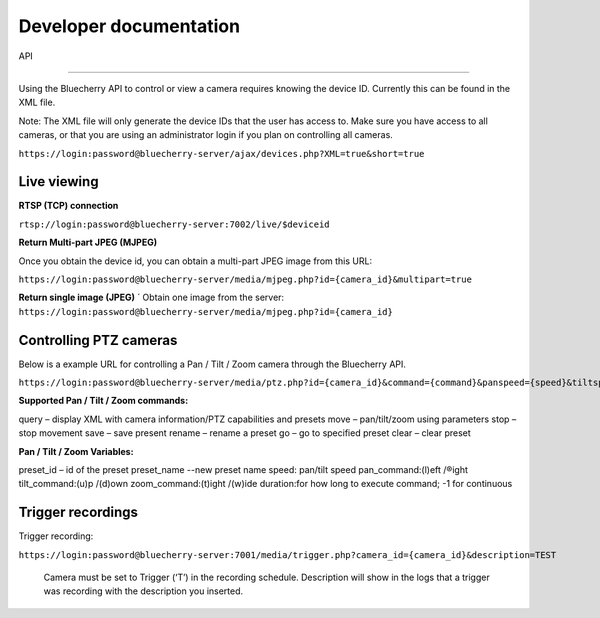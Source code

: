 ***********************
Developer documentation
***********************

API

======================================

Using the Bluecherry API to control or view a camera requires knowing the device ID. Currently this can be found in the XML file.

Note: The XML file will only generate the device IDs that the user has access to. Make sure you have access to all cameras, or that you are using an administrator login if you plan on controlling all cameras.

``https://login:password@bluecherry-server/ajax/devices.php?XML=true&short=true``


Live viewing
------------

**RTSP (TCP) connection**

``rtsp://login:password@bluecherry-server:7002/live/$deviceid``

**Return Multi-part JPEG (MJPEG)**

Once you obtain the device id, you can obtain a multi-part JPEG image from this URL:

``https://login:password@bluecherry-server/media/mjpeg.php?id={camera_id}&multipart=true``

**Return single image (JPEG)**
´
Obtain one image from the server:
``https://login:password@bluecherry-server/media/mjpeg.php?id={camera_id}``

Controlling PTZ cameras
-----------------------

Below is a example URL for controlling a Pan / Tilt / Zoom camera through the Bluecherry API.

``https://login:password@bluecherry-server/media/ptz.php?id={camera_id}&command={command}&panspeed={speed}&tiltspeed={speed}&pan={pan_command}&tilt={tilt_command}&zoom={zoom-command}&duration={duration}&preset={preset_id}&name={preset_name}``

**Supported Pan / Tilt / Zoom commands:**

query – display XML with camera information/PTZ capabilities and presets move – pan/tilt/zoom using parameters stop – stop movement save – save present rename – rename a preset go – go to specified preset clear – clear preset

**Pan / Tilt / Zoom Variables:**

preset_id – id of the preset preset_name --new preset name speed: pan/tilt speed pan_command:(l)eft /®ight
tilt_command:(u)p /(d)own
zoom_command:(t)ight /(w)ide duration:for how long to execute command; -1 for continuous

Trigger recordings
------------------
Trigger recording:

``https://login:password@bluecherry-server:7001/media/trigger.php?camera_id={camera_id}&description=TEST``

 Camera must be set to Trigger (‘T’) in the recording schedule. Description will show in the logs that a trigger was recording with the description you inserted.
